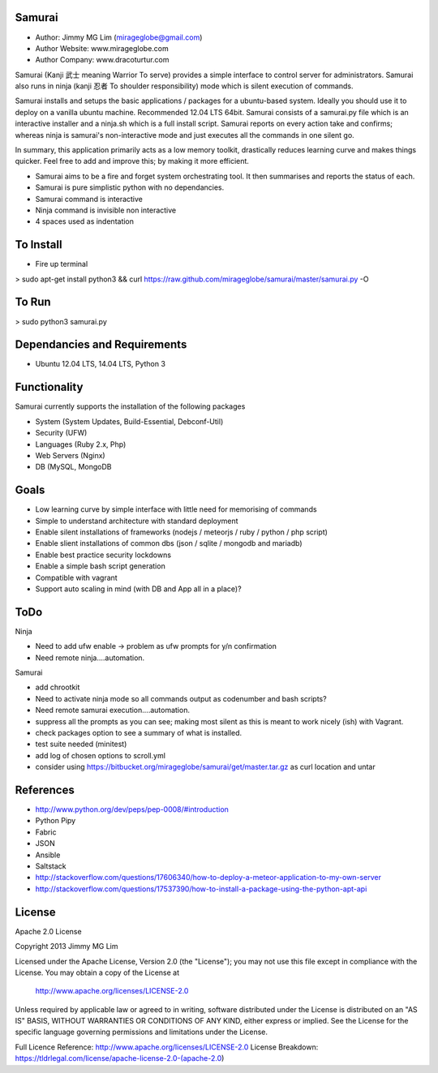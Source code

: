 Samurai
================================================

- Author: Jimmy MG Lim (mirageglobe@gmail.com)
- Author Website: www.mirageglobe.com
- Author Company: www.dracoturtur.com

Samurai (Kanji 武士 meaning Warrior To serve) provides a simple interface to control server for administrators.
Samurai also runs in ninja (kanji 忍者 To shoulder responsibility) mode which is silent execution of commands.

Samurai installs and setups the basic applications / packages for a ubuntu-based system. Ideally you should use it to deploy on a vanilla ubuntu machine. Recommended 12.04 LTS 64bit. Samurai consists of a samurai.py file which is an interactive installer and a ninja.sh which is a full install script. Samurai reports on every action take and confirms; whereas ninja is samurai's non-interactive mode and just executes all the commands in one silent go.

In summary, this application primarily acts as a low memory toolkit, drastically reduces learning curve and makes things quicker. Feel free to add and improve this; by making it more efficient.

- Samurai aims to be a fire and forget system orchestrating tool. It then summarises and reports the status of each.
- Samurai is pure simplistic python with no dependancies.
- Samurai command is interactive
- Ninja command is invisible non interactive
- 4 spaces used as indentation


To Install
================================================
- Fire up terminal

> sudo apt-get install python3 && curl https://raw.github.com/mirageglobe/samurai/master/samurai.py -O


To Run
================================================

> sudo python3 samurai.py


Dependancies and Requirements
================================================

- Ubuntu 12.04 LTS, 14.04 LTS, Python 3


Functionality
================================================
Samurai currently supports the installation of the following packages

- System (System Updates, Build-Essential, Debconf-Util)
- Security (UFW)
- Languages (Ruby 2.x, Php)
- Web Servers (Nginx)
- DB (MySQL, MongoDB


Goals
================================================

- Low learning curve by simple interface with little need for memorising of commands
- Simple to understand architecture with standard deployment
- Enable silent installations of frameworks (nodejs / meteorjs / ruby / python / php script)
- Enable slient installations of common dbs (json / sqlite / mongodb and mariadb)
- Enable best practice security lockdowns 

- Enable a simple bash script generation
- Compatible with vagrant
- Support auto scaling in mind (with DB and App all in a place)? 


ToDo
================================================

Ninja 

- Need to add ufw enable -> problem as ufw prompts for y/n confirmation
- Need remote ninja....automation. 

Samurai 

- add chrootkit
- Need to activate ninja mode so all commands output as codenumber and bash scripts? 
- Need remote samurai execution....automation. 
- suppress all the prompts as you can see; making most silent as this is meant to work nicely (ish) with Vagrant.
- check packages option to see a summary of what is installed.
- test suite needed (minitest)
- add log of chosen options to scroll.yml
- consider using https://bitbucket.org/mirageglobe/samurai/get/master.tar.gz as curl location and untar


References
================================================

- http://www.python.org/dev/peps/pep-0008/#introduction
- Python Pipy
- Fabric
- JSON
- Ansible
- Saltstack
- http://stackoverflow.com/questions/17606340/how-to-deploy-a-meteor-application-to-my-own-server
- http://stackoverflow.com/questions/17537390/how-to-install-a-package-using-the-python-apt-api


License
================================================

Apache 2.0 License

Copyright 2013 Jimmy MG Lim

Licensed under the Apache License, Version 2.0 (the "License");
you may not use this file except in compliance with the License.
You may obtain a copy of the License at

    http://www.apache.org/licenses/LICENSE-2.0

Unless required by applicable law or agreed to in writing, software
distributed under the License is distributed on an "AS IS" BASIS,
WITHOUT WARRANTIES OR CONDITIONS OF ANY KIND, either express or implied.
See the License for the specific language governing permissions and
limitations under the License.

Full Licence Reference: http://www.apache.org/licenses/LICENSE-2.0
License Breakdown: https://tldrlegal.com/license/apache-license-2.0-(apache-2.0)
